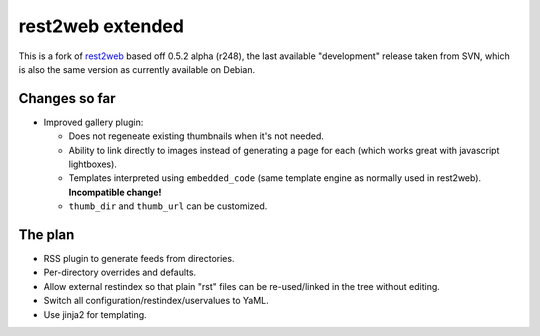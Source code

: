 rest2web extended
=================

This is a fork of rest2web_ based off 0.5.2 alpha (r248), the last available
"development" release taken from SVN, which is also the same version as
currently available on Debian.


Changes so far
--------------

- Improved gallery plugin:

  * Does not regeneate existing thumbnails when it's not needed.
  * Ability to link directly to images instead of generating a page for each
    (which works great with javascript lightboxes).
  * Templates interpreted using ``embedded_code`` (same template engine as
    normally used in rest2web). **Incompatible change!**
  * ``thumb_dir`` and ``thumb_url`` can be customized.


The plan
--------

- RSS plugin to generate feeds from directories.
- Per-directory overrides and defaults.
- Allow external restindex so that plain "rst" files can be re-used/linked in
  the tree without editing.
- Switch all configuration/restindex/uservalues to YaML.
- Use jinja2 for templating.


.. _rest2web: http://www.voidspace.org.uk/python/rest2web/
